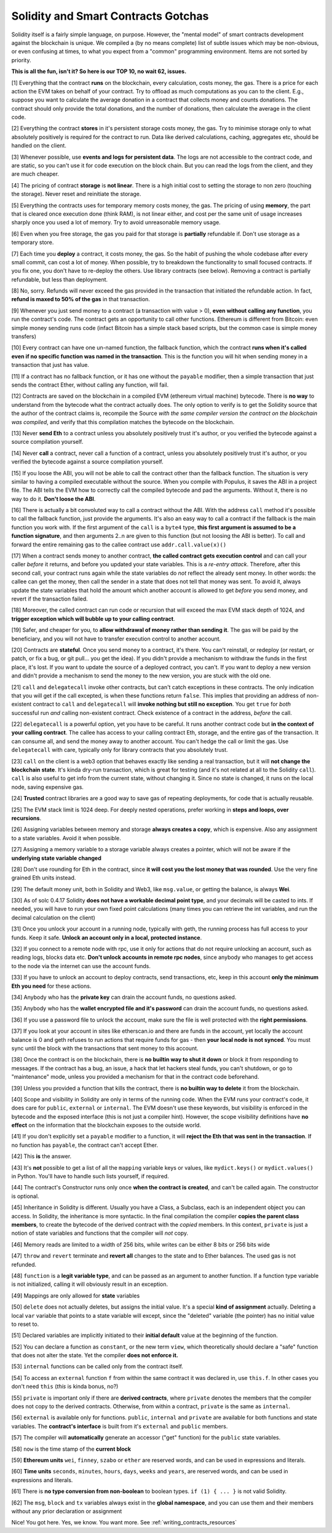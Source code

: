 Solidity and Smart Contracts Gotchas
=====================================

Solidity itself is a fairly simple language, on purpose. However, the "mental model"
of smart contracts development against the blockchain is unique. We compiled a (by no means complete) list of
subtle issues which may be non-obvious, or even confusing at times,  to what you expect from a "common" programming
environment. Items are not sorted by priority.

.. role:: strike

**This is all the fun, isn't it? So here is our TOP 10, no wait 62, issues.**

[1] Everything that the contract **runs** on the blockchain, every calculation, costs money, the gas.
There is a price for each action the EVM takes on behalf of your contract. Try to offload as much computations as you can to the client.
E.g., suppose you want to calculate the average donation in a contract that collects money and counts donations.
The contract should only provide the total donations, and the number of donations, then calculate the average in the client code.

[2] Everything the contract **stores** in it's persistent storage costs money, the gas.
Try to minimise storage only to what absolutely positively is required for the contract to run. Data like derived calculations,
caching, aggregates etc, should be handled on the client.

[3] Whenever possible, use **events and logs for persistent data**.
The logs are not accessible to the contract code, and are static, so you can't use it for code execution on the block chain.
But you can read the logs from the client, and they are much cheaper.

[4] The pricing of contract **storage** is **not linear**.
There is a high initial cost to setting the storage to non zero (touching the storage). Never reset and reinitiate the storage.

[5] Everything the contracts uses for temporary memory costs money, the gas. The pricing of using **memory**, the part that is cleared once execution done (think RAM), is not linear either,
and cost per the same unit of usage increases sharply once you used a lot of memory. Try to avoid unreasonable memory usage.

[6] Even when you free storage, the gas you paid for that storage is **partially** refundable if. Don't use storage as a temporary store.

[7] Each time you **deploy** a contract, it costs money, the gas.
So the habit of pushing the whole codebase after every small commit, can cost a lot of money.
When possible, try to breakdown the functionality to small focused contracts. If you fix one, you don't have to re-deploy the others. Use library contracts (see below). Removing a contract is partially refundable, but less than deployment.

[8] No, sorry. Refunds will never exceed the gas provided in the transaction that initiated the refundable action. In fact,
**refund is maxed to 50% of the gas** in that transaction.

[9] Whenever you just send money to a contract (a transaction with value > 0), **even without calling any function**,
you run the contract's code.  The contract gets an opportunity to call other functions.
Ethereum is different from Bitcoin: even simple money sending runs code
(infact Bitcoin has a simple stack based scripts, but the common case is simple money transfers)

[10] Every contract can have one un-named function, the fallback function,
which the contract **runs when it's called even if no specific function was named in the transaction**.
This is the function you will hit when sending money in a transaction that just has value.

[11] If a contract has no fallback function, or it has one without the ``payable`` modifier, then a simple transaction
that just sends the contract Ether, without calling any function, will fail.

[12] Contracts are saved on the blockchain in a compiled EVM (ethereum virtual machine) bytecode.
There is **no way** to understand from the bytecode what the contract actually does.
The only option to verify is to get the Solidity source that the author of the contract claims is,
recompile the Source *with the same compiler version the contract on the blockchain was compiled*, and verify that this compilation
matches the bytecode on the blockchain.

[13] Never **send Eth** to a contract unless you absolutely positively trust it's author, or you verified the bytecode against a source compilation
yourself.

[14] Never **call** a contract, never call a function of a contract, unless you absolutely positively trust it's author, or you verified the bytecode against a source compilation
yourself.

[15] If you loose the ABI, you will not be able to call the contract other than the fallback function. The situation is very similar
to having a compiled executable without the source. When you compile with Populus, it saves the ABI in a project file.
The ABI tells the EVM how to correctly call the compiled bytecode and pad the arguments. Without it, there is no way to do it.
**Don't loose the ABI**.

[16] There is actually a bit convoluted way to call a contract without the ABI.  With the address ``call`` method
it's possible to call the fallback function, just provide the arguments. It's also an easy way to call
a contract if the fallback is the main function you work with. If the first argument of the ``call``
is a ``byte4`` type, **this first argument is assumed to be a function signature**, and then arguments 2..n are given to this function
(but not loosing the ABI is better). To call and forward the entire remaining gas to the callee contract use ``addr.call.value(x)()``


[17] When a contract sends money to another contract, **the called contract gets execution control** and can call your caller *before*
it returns, and before you updated your state variables. This is a *re-entry attack*. Therefore, after this second call,
your contract runs again while the state variables do *not* reflect the already sent money.
In other words: the callee can get the money, then call the sender in a state that does not tell that money was sent.
To avoid it, always
update the state variables that hold the amount which another account is allowed to get *before* you send money, and revert if the transaction failed.

[18] Moreover, the called contract can run code or recursion that will exceed the max EVM stack depth of 1024, and **trigger exception
which will bubble up to your calling contract**.

[19] Safer, and cheaper for you, to **allow withdrawal of money rather than sending it**. The gas will be paid by the beneficiary,
and you will not have to transfer execution control to another account.

[20] Contracts are **stateful**. Once you send money to a contract, it's there. You can't reinstall, or redeploy
(or restart, or patch, or fix a bug, or git pull... you get the idea).
If you didn't provide a mechanism to withdraw the funds in the first place, it's lost. If you want to update the source
of a deployed contract, you can't.
If you want to deploy a new version and didn't provide a mechanism to send the money to the new version,
you are stuck with the old one.


[21] ``call`` and ``delegatecall`` invoke other contracts, but can't catch exceptions in these contracts.
The only indication that you will get if the call excepted, is when these functions return ``false``.
This implies that providing an address of non-existent contract to ``call`` and ``delegatecall``
will **invoke nothing but still no exception**. You get ``true`` for *both* successful run *and* calling non-existent contract.
Check existence of a contract in the address, *before* the call.


[22] ``delegatecall`` is a powerful option, yet you have to be careful. It runs another contract code but **in the context of your
calling contract**. The callee has access to your calling contract Eth, storage, and the entire gas of the transaction. It can
consume all, and send the money away to another account. You can't hedge the call or limit the gas. Use ``delegatecall``
with care, typically only for library contracts that you absolutely trust.

[23] ``call`` on the client is a web3 option that behaves exactly like sending a real transaction, but it will **not change the blockchain
state**. It's kinda dry-run transaction, which is great for testing (and it's not related at all to the Solidity ``call``).
``call`` is also useful to get info from the current state, without changing it. Since no state is changed,
it runs on the local node, saving expensive gas.

[24] **Trusted** contract libraries are a good way to save gas of repeating deployments,  for code that is actually reusable.

[25] The EVM stack limit is 1024 deep. For deeply nested operations, prefer working in **steps and loops, over recursions**.

[26] Assigning variables between memory and storage **always creates a copy**, which is expensive.
Also any assignment to a state variables. Avoid it when possible.

[27] Assigning a memory variable to a storage variable always creates a pointer, which will not be aware if the **underlying state
variable changed**

[28] Don't use rounding for Eth in the contract, since **it will cost you the lost money that was rounded**.
Use the very fine grained Eth units instead.

[29] The default money unit, both in Solidity and Web3, like ``msg.value``, or getting the balance, is always **Wei**.

[30] As of solc 0.4.17 Solidity **does not have a workable decimal point type**, and your decimals will be casted to ints. If needed,
you will have to run your own fixed point calculations (many times you can retrieve the int variables, and run the decimal
calculation on the client)

[31] Once you unlock your account in a running node, typically with geth, the running process has full access to your funds. Keep it
safe. **Unlock an account only in a local, protected instance**.

[32] If you connect to a remote node with rpc, use it only for actions that do not require unlocking an account, such as reading logs,
blocks data etc. **Don't unlock accounts in remote rpc nodes**, since anybody who manages to get access to the node via the internet can use the account funds.

[33] If you have to unlock an account to deploy contracts, send transactions, etc, keep in this account **only the minimum
Eth you need** for these actions.

[34] Anybody who has the **private key** can drain the account funds, no questions asked.

[35] Anybody who has the **wallet encrypted file and it's password** can drain the account funds, no questions asked.

[36] If you use a password file to unlock the account, make sure the file is well protected with the **right permissions**.

[37] If you look at your account in sites like etherscan.io and there are funds in the account, yet locally the account
balance is 0 and geth refuses to run actions that require funds for gas - then **your local node is not synced**. You must
sync until the block with the transactions that sent money to this account.

[38] Once the contract is on the blockchain, there is **no builtin way to shut it down** or block it from responding to
messages. If the contract has a bug, an issue, a hack that let hackers steal funds, you can't shutdown, or go to "maintenance" mode, unless you provided
a mechanism for that in the contract code beforehand.

[39] Unless you provided a function that kills the contract, there is **no builtin way to delete** it from the blockchain.

[40] Scope and visibility in Solidity are only in terms of the running code. When the EVM runs your contract's code, it does care
for ``public``, ``external`` or ``internal``. The EVM doesn't use these keywords,
but visibility is enforced in the bytecode and the exposed interface (this is not just a compiler hint).
However, the scope visibility definitions have **no effect** on the
information that the blockchain exposes to the outside world.

[41] If you don't explicitly set a ``payable`` modifier to a function, it will **reject the Eth that was sent in the transaction**.
If no function has ``payable``, the contract can't accept Ether.

[42] This **is** the answer.

[43] It's **not** possible to get a list of all the ``mapping`` variable keys or values, like ``mydict.keys()`` or ``mydict.values()``
in Python. You'll have to handle such lists yourself, if required.

[44] The contract's Constructor runs only once **when the contract is created**, and can't be called again. The constructor is
optional.

[45] Inheritance in Solidity is different. Usually you have a Class, a Subclass, each is an independent object you can access.
In Solidity, the inheritance is more syntactic. In the final compilation the compiler **copies the parent class members**,
to create the bytecode of the derived contract with the *copied* members. In this context, ``private`` is just a notion of state variables and functions
that the compiler will *not* copy.

[46] Memory reads are limited to a width of 256 bits, while writes can be either 8 bits or 256 bits wide

[47] ``throw`` and ``revert`` terminate and **revert all** changes to the state and to Ether balances. The used gas is not refunded.

[48] ``function`` is  a **legit variable type**, and can be passed as an argument to another function.
If a function type variable is not initialized, calling it will obviously result in an exception.

[49] Mappings are only allowed for **state** variables

[50] ``delete`` does not actually deletes, but assigns the initial value. It's a special **kind of assignment** actually.
Deleting a local ``var`` variable that points to a state variable will except, since the "deleted" variable (the pointer)
has no initial value to reset to.

[51] Declared variables are implicitly initiated to their **initial default** value at the beginning of the function.

[52] You can declare a function as ``constant``, or the new term ``view``, which theoretically should declare a "safe"
function that does not alter the state. Yet the compiler **does not enforce it.**

[53] ``internal`` functions can be called only from the contract itself.

[54] To access an ``external`` function ``f`` from within the same contract it was declared in, use ``this.f``. In other cases you
don't need ``this`` (*this* is kinda bonus, no?)

[55] ``private`` is important only if there are **derived contracts**, where ``private`` denotes the members that
the compiler does not copy to the derived contracts. Otherwise, from within a contract, ``private`` is the same as ``internal``.

[56] ``external`` is available only for functions. ``public``, ``internal`` and ``private`` are available for both functions
and state variables. The **contract's interface** is built from it's ``external`` and ``public`` members.

[57] The compiler will **automatically** generate an accessor ("get" function) for the ``public`` state variables.

[58] ``now`` is the time stamp of the **current block**

[59] **Ethereum units** ``wei``, ``finney``, ``szabo`` or ``ether`` are reserved words, and can be used in expressions and literals.

[60] **Time units** ``seconds``, ``minutes``, ``hours``, ``days``, ``weeks`` and ``years``, are reserved words, and can be used in expressions and literals.

[61] There is **no type conversion from non-boolean** to boolean types. ``if (1) { ... }`` is not valid Solidity.

[62] The ``msg``, ``block`` and ``tx`` variables always exist in the **global namespace**, and you can use
them and their members without any prior declaration or assignment


Nice! You got here.
Yes, we know. You want more. See :ref:`writing_contracts_resources`

